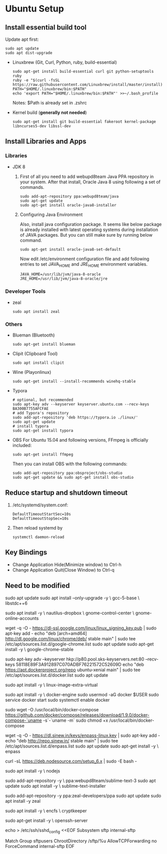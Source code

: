 * Ubuntu Setup
**  Install essential build tool
   Update apt first: 
   #+BEGIN_SRC shell
   sudo apt update
   sudo apt dist-upgrade
   #+END_SRC

   - Linuxbrew (Git, Curl, Python, ruby, build-essential)
     #+BEGIN_SRC shell
     sudo apt-get install build-essential curl git python-setuptools ruby
     ruby -e "$(curl -fsSL https://raw.githubusercontent.com/Linuxbrew/install/master/install)"
     PATH="$HOME/.linuxbrew/bin:$PATH"
     echo 'export PATH="$HOME/.linuxbrew/bin:$PATH"' >>~/.bash_profile
     #+END_SRC
     Notes: $Path is already set in .zshrc

   - Kernel build (*generally not needed*)
     #+BEGIN_SRC shell
     sudo apt-get install git build-essential fakeroot kernel-package libncurses5-dev libssl-dev
     #+END_SRC

** Install Libraries and Apps
*** Libraries
    - JDK 8
      1. First of all you need to add webupd8team Java PPA repository in your system. After that install, Oracle Java 8 using following a set of commands.
         #+BEGIN_SRC shell
          sudo add-apt-repository ppa:webupd8team/java
          sudo apt-get update
          sudo apt-get install oracle-java8-installer
         #+end_src
      2. Configuring Java Environment

         Also, install java configuration package. It seems like below package is already installed with latest operating systems during installation of JAVA packages. But you can still make sure by running below command.
         #+BEGIN_SRC shell
          sudo apt-get install oracle-java8-set-default
         #+END_SRC
         Now edit /etc/environment configuration file and add following entries to set JAVA_HOME and JRE_HOME environment variables.
         #+BEGIN_SRC shell
          JAVA_HOME=/usr/lib/jvm/java-8-oracle
          JRE_HOME=/usr/lib/jvm/java-8-oracle/jre
         #+END_SRC
*** Developer Tools
    - zeal
      #+BEGIN_SRC shell
      sudo apt install zeal
      #+END_SRC
*** Others
    - Blueman (Bluetooth)
      #+BEGIN_SRC shell
      sudo apt-get install blueman
      #+END_SRC
    - Clipit (Clipboard Tool)
      #+BEGIN_SRC shell
      sudo apt install clipit
      #+END_SRC
    - Wine (Playonlinux)
      #+BEGIN_SRC shell
      sudo apt-get install --install-recommends winehq-stable
      #+END_SRC
    - Typora
      #+BEGIN_SRC shell
      # optional, but recommended
      sudo apt-key adv --keyserver keyserver.ubuntu.com --recv-keys BA300B7755AFCFAE
      # add Typora's repository
      sudo add-apt-repository 'deb https://typora.io ./linux/'
      sudo apt-get update
      # install typora
      sudo apt-get install typora
      #+END_SRC
    - OBS
      For Ubuntu 15.04 and following versions, FFmpeg is officially included:
      #+BEGIN_SRC shell
      sudo apt-get install ffmpeg
      #+END_SRC
      Then you can install OBS with the following commands:
      #+BEGIN_SRC shell
      sudo add-apt-repository ppa:obsproject/obs-studio
      sudo apt-get update && sudo apt-get install obs-studio
      #+END_SRC

** Reduce startup and shutdown timeout

   1. /etc/systemd/system.conf:
      #+BEGIN_SRC 
    DefaultTimeoutStartSec=10s
    DefaultTimeoutStopSec=10s
      #+END_SRC

   2. Then reload systemd by
      #+BEGIN_SRC language
      systemctl daemon-reload
      #+END_SRC
** Key Bindings
   - Change Application Hide(Minimize window) to Ctrl-h
   - Change Application Quit(Close Window) to Ctrl-q
**  Need to be modified
   # Update repos
   #
   sudo apt update
   sudo apt install --only-upgrade -y \
   gcc-5-base \
   libstdc++6

   # File Sync
   #
   # Dropbox and Google Drive
   #
   sudo apt install -y \
   nautilus-dropbox \
   gnome-control-center \
   gnome-online-accounts

   # Google Chrome
   #
   wget -q -O - https://dl-ssl.google.com/linux/linux_signing_key.pub | sudo apt-key add -
   echo "deb [arch=amd64] http://dl.google.com/linux/chrome/deb/ stable main" | sudo tee /etc/apt/sources.list.d/google-chrome.list
   sudo apt update
   sudo apt-get install -y \
   google-chrome-stable

   # Docker
   # Seems not to be needed:
   #
   #  sudo apt-get install apt-transport-https ca-certificates
   #
   sudo apt-key adv --keyserver hkp://p80.pool.sks-keyservers.net:80 --recv-keys 58118E89F3A912897C070ADBF76221572C52609D
   echo "deb https://apt.dockerproject.org/repo ubuntu-xenial main" | sudo tee /etc/apt/sources.list.d/docker.list
   sudo apt update

   # Recommended
   #
   # Already installed
   #
   # sudo apt install -y \
   #  linux-image-extra-$(uname -r)
  
   sudo apt install -y \
   linux-image-extra-virtual

   # Install Docker and start the service
   #
   sudo apt install -y \
   docker-engine
   sudo usermod -aG docker $USER
   sudo service docker start
   sudo systemctl enable docker

   # Docker Compose
   #
   # Install as described here:
   #
   #  https://github.com/docker/compose/releases
   #
   sudo wget -O /usr/local/bin/docker-compose https://github.com/docker/compose/releases/download/1.9.0/docker-compose-`uname -s`-`uname -m`
   sudo chmod +x /usr/local/bin/docker-compose

   # Enpass
   #
   wget -q -O - https://dl.sinew.in/keys/enpass-linux.key | sudo apt-key add -
   echo "deb http://repo.sinew.in/ stable main" | sudo tee /etc/apt/sources.list.d/enpass.list
   sudo apt update
   sudo apt-get install -y \
   enpass

   # Node
   #
   # Update the repos for PPA:
   #
   curl -sL https://deb.nodesource.com/setup_6.x | sudo -E bash -

   sudo apt install -y \
   nodejs
  
   # Sublime Text
   #
   sudo add-apt-repository -y \
   ppa:webupd8team/sublime-text-3
   sudo apt update
   sudo apt install -y \
   sublime-text-installer
  
   # Zeal
   #
   # "Zeal is an offline documentation browser for software developers."
   # https://zealdocs.org/
   #
   sudo add-apt-repository -y
   ppa:zeal-developers/ppa
   sudo apt update
   sudo apt install -y
   zeal

   # Security
   #
   sudo apt install -y \
   encfs \
   cryptkeeper

   # SFTP Access:
   #
   #  See http://www.thegeekstuff.com/2012/03/chroot-sftp-setup.
   #
   sudo apt-get install -y \
   openssh-server

   echo > /etc/ssh/sshd_config <<EOF
   Subsystem sftp internal-sftp

   Match Group sftpusers
   ChrootDirectory /sftp/%u
   AllowTCPForwarding no
   ForceCommand internal-sftp
   EOF
